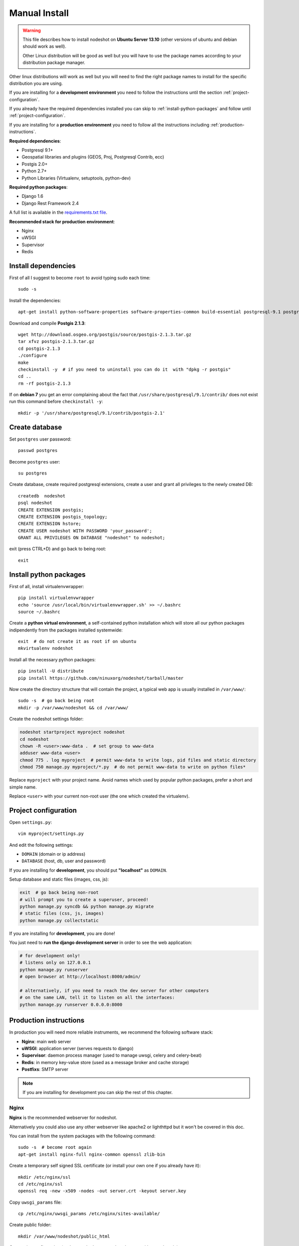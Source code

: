 .. _manual-install-label:
**************
Manual Install
**************

.. warning::
    This file describes how to install nodeshot on **Ubuntu Server 13.10** (other versions of ubuntu and debian should work as well).

    Other Linux distribution will be good as well but you will have to use the
    package names according to your distribution package manager.

Other linux distributions will work as well but you will need to find the right
package names to install for the specific distribution you are using.

If you are installing for a **development environment** you need to follow the
instructions until the section :ref:`project-configuration`.

If you already have the required dependencies installed you can skip to
:ref:`install-python-packages` and follow until :ref:`project-configuration`.

If you are installing for a **production environment** you need to follow all the
instructions including :ref:`production-instructions`.

**Required dependencies**:

* Postgresql 9.1+
* Geospatial libraries and plugins (GEOS, Proj, Postgresql Contrib, ecc)
* Postgis 2.0+
* Python 2.7+
* Python Libraries (Virtualenv, setuptools, python-dev)

**Required python packages**:

* Django 1.6
* Django Rest Framework 2.4

A full list is available in the `requirements.txt file`_.

.. _requirements.txt file: https://github.com/ninuxorg/nodeshot/blob/master/requirements.txt

**Recommended stack for production environment**:

* Nginx
* uWSGI
* Supervisor
* Redis

.. _install-dependencies:

====================
Install dependencies
====================

First of all I suggest to become ``root`` to avoid typing sudo each time::

    sudo -s

Install the dependencies::

    apt-get install python-software-properties software-properties-common build-essential postgresql-9.1 postgresql-server-dev-9.1 postgresql-contrib libxml2-dev python-setuptools python-virtualenv python-dev binutils libproj-dev gdal-bin libpq-dev libgdal1-dev wget checkinstall libjson0-dev python-gdal

Download and compile **Postgis 2.1.3**::

    wget http://download.osgeo.org/postgis/source/postgis-2.1.3.tar.gz
    tar xfvz postgis-2.1.3.tar.gz
    cd postgis-2.1.3
    ./configure
    make
    checkinstall -y  # if you need to uninstall you can do it  with "dpkg -r postgis"
    cd ..
    rm -rf postgis-2.1.3

If on **debian 7** you get an error complaining about the fact that ``/usr/share/postgresql/9.1/contrib/`` does not exist run this command before ``checkinstall -y``::

    mkdir -p '/usr/share/postgresql/9.1/contrib/postgis-2.1'

.. _create-database:

===============
Create database
===============

Set ``postgres`` user password::

    passwd postgres

Become ``postgres`` user::

    su postgres

Create database, create required postgresql extensions,
create a user and grant all privileges to the newly created DB::

    createdb  nodeshot
    psql nodeshot
    CREATE EXTENSION postgis;
    CREATE EXTENSION postgis_topology;
    CREATE EXTENSION hstore;
    CREATE USER nodeshot WITH PASSWORD 'your_password';
    GRANT ALL PRIVILEGES ON DATABASE "nodeshot" to nodeshot;

exit (press CTRL+D) and go back to being root::

    exit

.. _install-python-packages:

=======================
Install python packages
=======================

First of all, install virtualenvwrapper::

    pip install virtualenvwrapper
    echo 'source /usr/local/bin/virtualenvwrapper.sh' >> ~/.bashrc
    source ~/.bashrc

Create a **python virtual environment**, a self-contained python installation
which will store all our python packages indipendently from the packages installed systemwide::

    exit  # do not create it as root if on ubuntu
    mkvirtualenv nodeshot

Install all the necessary python packages::

    pip install -U distribute
    pip install https://github.com/ninuxorg/nodeshot/tarball/master

Now create the directory structure that will contain the project,
a typical web app is usually installed in ``/var/www/``::

    sudo -s  # go back being root
    mkdir -p /var/www/nodeshot && cd /var/www/

Create the nodeshot settings folder:

.. code-block:: bash

    nodeshot startproject myproject nodeshot
    cd nodeshot
    chown -R <user>:www-data .  # set group to www-data
    adduser www-data <user>
    chmod 775 . log myproject  # permit www-data to write logs, pid files and static directory
    chmod 750 manage.py myproject/*.py  # do not permit www-data to write on python files*

Replace ``myproject`` with your project name. Avoid names which used by popular python packages, prefer a short and simple name.

Replace ``<user>`` with your current non-root user (the one which created the virtualenv).

.. _project-configuration:

=====================
Project configuration
=====================

Open ``settings.py``::

    vim myproject/settings.py

And edit the following settings:

* ``DOMAIN`` (domain or ip address)
* ``DATABASE`` (host, db, user and password)

If you are installing for **development**, you should put **"localhost"** as ``DOMAIN``.

Setup database and static files (images, css, js):

.. code-block:: bash

    exit  # go back being non-root
    # will prompt you to create a superuser, proceed!
    python manage.py syncdb && python manage.py migrate
    # static files (css, js, images)
    python manage.py collectstatic

If you are installing for **development**, you are done!

You just need to **run the django development server** in order to see the web application:

.. code-block:: bash

    # for development only!
    # listens only on 127.0.0.1
    python manage.py runserver
    # open browser at http://localhost:8000/admin/

    # alternatively, if you need to reach the dev server for other computers
    # on the same LAN, tell it to listen on all the interfaces:
    python manage.py runserver 0.0.0.0:8000

.. _production-instructions:

=======================
Production instructions
=======================

In production you will need more reliable instruments, we recommend the following
software stack:

* **Nginx**: main web server
* **uWSGI**: application server (serves requests to django)
* **Supervisor**: daemon process manager (used to manage uwsgi, celery and celery-beat)
* **Redis**: in memory key-value store (used as a message broker and cache storage)
* **Postfixs**: SMTP server

.. note::
    If you are installing for development you can skip the rest of this chapter.

-----
Nginx
-----

**Nginx** is the recommended webserver for nodeshot.

Alternatively you could also use any other webserver like apache2 or lighthttpd
but it won't be covered in this doc.

You can install from the system packages with the following command::

    sudo -s  # become root again
    apt-get install nginx-full nginx-common openssl zlib-bin

Create a temporary self signed SSL certificate (or install your own one if you already have it)::

    mkdir /etc/nginx/ssl
    cd /etc/nginx/ssl
    openssl req -new -x509 -nodes -out server.crt -keyout server.key

Copy ``uwsgi_params`` file::

    cp /etc/nginx/uwsgi_params /etc/nginx/sites-available/

Create public folder::

    mkdir /var/www/nodeshot/public_html

Create site configuration (replace ``nodeshot.yourdomain.com`` with your domain)::

    vim /etc/nginx/sites-available/nodeshot.yourdomain.com

Paste this configuration and tweak it according to your needs::

    server {
        listen   443; ## listen for ipv4; this line is default and implied
        #listen   [::]:443 default ipv6only=on; ## listen for ipv6

        root /var/www/nodeshot/public_html;
        index index.html index.htm;

        # error log
        error_log /var/www/nodeshot/log/nginx.error.log error;

        # Make site accessible from hostanme
        # change this according to your domain/hostanme
        server_name nodeshot.yourdomain.com;

        # set client body size #
        client_max_body_size 5M;

        ssl on;
        ssl_certificate ssl/server.crt;
        ssl_certificate_key ssl/server.key;

        ssl_session_timeout 5m;

        ssl_protocols SSLv3 TLSv1;
        ssl_ciphers ALL:!ADH:!EXPORT56:RC4+RSA:+HIGH:+MEDIUM:+LOW:+SSLv3:+EXP;
        ssl_prefer_server_ciphers on;

        location / {
            uwsgi_pass 127.0.0.1:3031;
            include uwsgi_params;
            uwsgi_param HTTP_X_FORWARDED_PROTO https;
        }

        location /static/ {
            alias /var/www/nodeshot/myproject/static/;
        }

        location /media/ {
            alias /var/www/nodeshot/myproject/media/;
        }

        #error_page 404 /404.html;

        # redirect server error pages to the static page /50x.html
        #
        #error_page 500 502 503 504 /50x.html;
        #location = /50x.html {
        #    root /usr/share/nginx/www;
        #}

        # deny access to .htaccess files, if Apache's document root
        # concurs with nginx's one
        #
        #location ~ /\.ht {
        #    deny all;
        #}
    }

    server {
        listen   80; ## listen for ipv4; this line is default and implied
        #listen   [::]:80 default ipv6only=on; ## listen for ipv6

        # Make site accessible from hostanme on port 80
        # change this according to your domain/hostanme
        server_name nodeshot.yourdomain.com;

        # redirect all requests to https
        return 301 https://$host$request_uri;
    }

Create a symbolic link to sites-enabled directory::

    ln -s /etc/nginx/sites-available/nodeshot.yourdomain.com /etc/nginx/sites-enabled/nodeshot.yourdomain.com

Test config, ensure it does not fail::

    service nginx configtest

-----
uWSGI
-----

**uWSGI** is a performant and scalable application server written in C.

We will use it to serve requests to the nodeshot django apps.

Install the latest version via pip::

    # deactivate python virtual environment
    deactivate
    # install uwsgi globally
    pip install uwsgi

Create a new ini configuration file::

    vim /var/www/nodeshot/uwsgi.ini

Paste this config (replace ``<user>`` with the user which created the virtualenv and replace `<myproject>`` with the project name chosen at the beginning)::

    [uwsgi]
    chdir=/var/www/nodeshot
    module=<myproject>.wsgi:application
    master=True
    pidfile=/var/www/nodeshot/uwsgi.pid
    socket=127.0.0.1:3031
    processes=2
    harakiri=20
    max-requests=5000
    vacuum=True
    home=/home/<user>/.virtualenvs/nodeshot
    enable-threads=True
    env=HTTPS=on
    buffer-size=8192

-----
Redis
-----

Install **Redis**, we will use it as a message broker for *Celery* and as a *Cache Storage*::

    apt-get install redis-server

Install celery bindings in your virtual environment::

    workon nodeshot  # activates virtualenv again
    pip install -U celery[redis]

Change the ``DEBUG`` setting to ``False``, leaving it to ``True``
**might lead to poor performance or security issues**::

    vim /var/www/nodeshot/myproject/settings.py
    # set DEBUG to False
    DEBUG = False
    # save and exit

You might encounter an issue in the Redis log that says:
"Can't save in background: fork: Cannot allocate memory", in that case run this command::

    echo 1 > /proc/sys/vm/overcommit_memory

Restart redis and ensure is running::

    service redis-server restart
    service redis-server status

----------
Supervisor
----------

We will use `Supervisor`_ as a process manager. Install it via your package
system (or alternatively via pip)::

    apt-get install supervisor

.. _Supervisor: http://supervisord.org/

Create new config file::

    vim /etc/supervisor/conf.d/uwsgi.conf

Save this in ``/etc/supervisor/conf.d/uwsgi.conf``::

    [program:uwsgi]
    user=www-data
    directory=/var/www/nodeshot
    command=uwsgi --ini uwsgi.ini
    autostart=true
    autorestart=true
    stopsignal=INT
    redirect_stderr=true
    stdout_logfile=/var/www/nodeshot/log/uwsgi.log
    stdout_logfile_maxbytes=30MB
    stdout_logfile_backups=5

Repeat in a similar way for celery::

    vim /etc/supervisor/conf.d/celery.conf

And paste (replace ``<user>`` with the user which created the virtualenv)::

    [program:celery]
    user=www-data
    directory=/var/www/nodeshot
    command=/home/<user>/.virtualenvs/nodeshot/bin/celery -A myproject worker -l info
    autostart=true
    autorestart=true
    redirect_stderr=true
    stdout_logfile=/var/www/nodeshot/log/celery.log
    stdout_logfile_maxbytes=30MB
    stdout_logfile_backups=10
    startsecs=10
    stopwaitsecs=600
    numprocs=1

Now repeat in a similar way for celery-beat::

    vim /etc/supervisor/conf.d/celery-beat.conf

And paste (replace ``<user>`` with the user which created the virtualenv)::

    [program:celery-beat]
    user=www-data
    directory=/var/www/nodeshot
    command=/home/<user>/.virtualenvs/nodeshot/bin/celery -A myproject beat -s ./celerybeat-schedule -l info
    autostart=true
    autorestart=true
    redirect_stderr=true
    stdout_logfile=/var/www/nodeshot/log/celery-beat.log
    stdout_logfile_maxbytes=30MB
    stdout_logfile_backups=10
    startsects=10
    numprocs=1

Then run::

    supervisorctl update

You can check the status with::

    supervisorctl status

And you can also use other commands like start, stop and restart.

-------
Postfix
-------

Postfix is needed to send emails.
By default postfix is configured to accept local connections only.
It is better to leave this default config unchanged to avoid spam, unless you know what you are doing.

To have a working SMTP server in the least possible steps follow this procedure:

**1. install postfix**::

    apt-get install postfix

**2. open configuration in editor**::

    vim /etc/postfix/main.cf

**3. disable TLS**::

    smtpd_use_tls=no

**4. set** ``myhostname``::

    myhostname = nodeshot.yourdomain.com

**5. add your hostname to** ``destination``::

    mydestination = localhost.localdomain, localhost, nodeshot.yourdomain.com

**6. save changes and restart postfix**::

    service postfix restart

---------------------
Restart all processes
---------------------

Restart all the processes to reload the new configurations::

    service nginx restart && supervisorctl restart all

You should be done!

Test your installation and if everything works as expected.

=======
Support
=======

If you have any issue and you need support reach us at our `Mailing List`_.

.. _Mailing List: http://ml.ninux.org/mailman/listinfo/nodeshot
